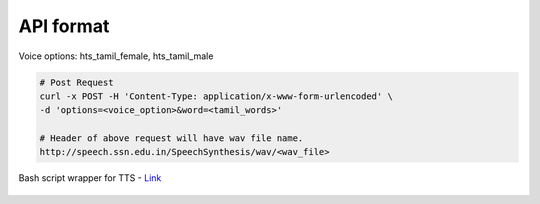 API format
----------

Voice options: hts_tamil_female, hts_tamil_male

.. code-block:: bash

   # Post Request
   curl -x POST -H 'Content-Type: application/x-www-form-urlencoded' \
   -d 'options=<voice_option>&word=<tamil_words>'

   # Header of above request will have wav file name.
   http://speech.ssn.edu.in/SpeechSynthesis/wav/<wav_file>


Bash script wrapper for TTS - `Link`_

  .. _Link: ./play.sh

